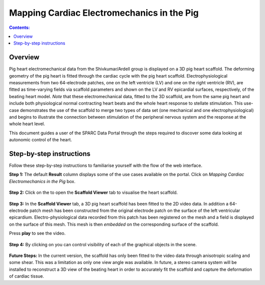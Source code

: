 Mapping Cardiac Electromechanics in the Pig
===========================================
.. |open-control| image:: /_images/open_control.png
                      :width: 2 em

.. |scaffold-map-icon| image:: /_images/scaffold_map_icon.png
						:width: 2 em

.. contents:: Contents: 
   :local:
   :depth: 2
   :backlinks: top
   
Overview
********
	
Pig heart electromechanical data from the Shivkumar/Ardell group is displayed on a 3D pig heart scaffold.
The deforming geometry of the pig heart is fitted through the cardiac cycle with the pig heart scaffold.
Electrophysiological measurements from two 64-electrode patches, one on the left ventricle (LV) and one on the right
ventricle (RV), are fitted as time-varying fields via scaffold parameters and shown on the LV and RV epicardial surfaces,
respectively, of the beating heart model. *Note* that these electromechanical data, fitted to the 3D scaffold, are from
the same pig heart and include both physiological normal contracting heart beats and the whole heart response to stellate
stimulation. This use-case demonstrates the use of the scaffold to merge two types of data set (one mechanical and one
electrophysiological) and begins to illustrate the connection between stimulation of the peripheral nervous system and
the response at the whole heart level.

This document guides a user of the SPARC Data Portal through the steps required to discover some data looking at
autonomic control of the heart.

Step-by-step instructions 
*************************

Follow these step-by-step instructions to familiarise yourself with the flow of the web interface.

**Step 1:** The default **Result** column displays some of the use cases available on the portal. Click on
*Mapping Cardiac Electromechanics in the Pig* box.

.. figure:: _images/pig_slide1.png
   :figwidth: 95%
   :width: 90%
   :align: center
   
**Step 2:** Click on the |scaffold-map-icon| to open the **Scaffold Viewer** tab to visualise the heart scaffold.

.. figure:: _images/pig_slide2.png
   :figwidth: 95%
   :width: 90%
   :align: center

**Step 3:** In the **Scaffold Viewer** tab, a 3D pig heart scaffold has been fitted to the 2D video data.
In addition a 64-electrode patch mesh has been constructed from the original electrode patch on the surface of the left
ventricular epicardium. Electro-physiological data recorded from this patch has been registered on the mesh and a field
is displayed on the surface of this mesh. This mesh is then *embedded* on the corresponding surface of the scaffold.

Press **play** to see the video.

.. figure:: _images/pig_slide3.png
   :figwidth: 95%
   :width: 90%
   :align: center

.. figure:: _images/pig_slide4.gif
   :figwidth: 95%
   :width: 90%
   :align: center

**Step 4:** By clicking on |open-control| you can control visibility of each of the graphical objects in the scene.

.. figure:: _images/pig_slide5.png
   :figwidth: 95%
   :width: 90%
   :align: center

**Future Steps:** In the current version, the scaffold has only been fitted to the video data through anisotropic scaling and
some shear. This was a limitation as only one view angle was available. In future, a stereo camera system will be installed
to reconstruct a 3D view of the beating heart in order to accurately fit the scaffold and capture the deformation of cardiac
tissue.